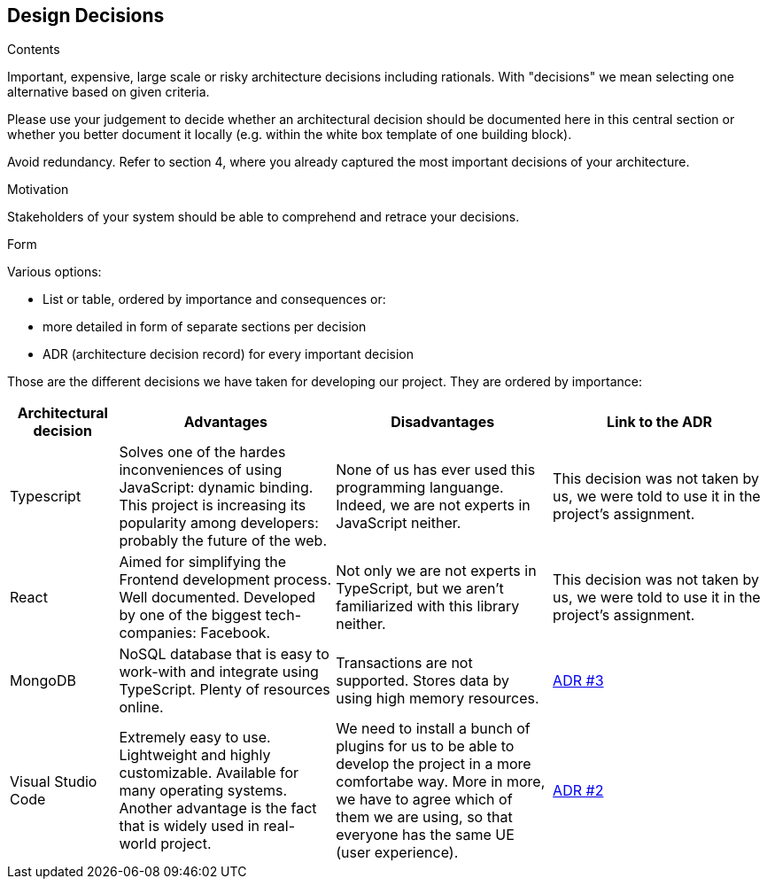 [[section-design-decisions]]
== Design Decisions

[role="arc42help"]
****
.Contents
Important, expensive, large scale or risky architecture decisions including rationals.
With "decisions" we mean selecting one alternative based on given criteria.

Please use your judgement to decide whether an architectural decision should be documented
here in this central section or whether you better document it locally
(e.g. within the white box template of one building block).

Avoid redundancy. Refer to section 4, where you already captured the most important decisions of your architecture.

.Motivation
Stakeholders of your system should be able to comprehend and retrace your decisions.

.Form
Various options:

* List or table, ordered by importance and consequences or:
* more detailed in form of separate sections per decision
* ADR (architecture decision record) for every important decision
****

Those are the different decisions we have taken for developing our project. They are ordered by importance:

[options="header",cols="1,2,2,2"]
|===
|Architectural decision
|Advantages
|Disadvantages
|Link to the ADR

| Typescript
| Solves one of the hardes inconveniences of using JavaScript: dynamic binding. This project is increasing its popularity among developers: probably the future of the web.
| None of us has ever used this programming languange. Indeed, we are not experts in JavaScript neither.
| This decision was not taken by us, we were told to use it in the project's assignment.

| React
| Aimed for simplifying the Frontend development process. Well documented. Developed by one of the biggest tech-companies: Facebook.
| Not only we are not experts in TypeScript, but we aren't familiarized with this library neither.
| This decision was not taken by us, we were told to use it in the project's assignment.

| MongoDB
| NoSQL database that is easy to work-with and integrate using TypeScript. Plenty of resources online.
| Transactions are not supported. Stores data by using high memory resources.
| https://github.com/Arquisoft/dede_en2a/wiki/ADR-%233%3A-DB-to-be-used[ADR #3]

| Visual Studio Code
| Extremely easy to use. Lightweight and highly customizable. Available for many operating systems. Another advantage is the fact that is widely used in real-world project.
| We need to install a bunch of plugins for us to be able to develop the project in a more comfortabe way. More in more, we have to agree which of them we are using, so that everyone has the same UE (user experience).
| https://github.com/Arquisoft/dede_en2a/wiki/ADR-%232%3A-IDE[ADR #2]
|===

